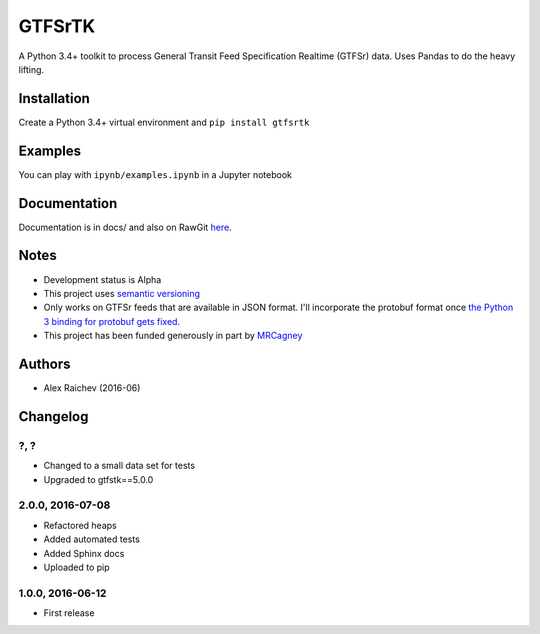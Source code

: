 GTFSrTK
********
A Python 3.4+ toolkit to process General Transit Feed Specification Realtime (GTFSr) data.
Uses Pandas to do the heavy lifting.


Installation
============
Create a Python 3.4+ virtual environment and ``pip install gtfsrtk``


Examples
========
You can play with ``ipynb/examples.ipynb`` in a Jupyter notebook


Documentation
==============
Documentation is in docs/ and also on RawGit `here <https://rawgit.com/araichev/gtfsrtk/master/docs/_build/singlehtml/index.html>`_.


Notes
======
- Development status is Alpha
- This project uses `semantic versioning <http://semver.org/>`_
- Only works on GTFSr feeds that are available in JSON format. I'll incorporate the protobuf format once `the Python 3 binding for protobuf gets fixed <https://github.com/google/gtfs-realtime-bindings/issues/17>`_.
- This project has been funded generously in part by `MRCagney <http://www.mrcagney.com/>`_


Authors
========
- Alex Raichev  (2016-06)


Changelog
==========

?, ?
------------------
- Changed to a small data set for tests
- Upgraded to gtfstk==5.0.0


2.0.0, 2016-07-08
------------------
- Refactored heaps
- Added automated tests
- Added Sphinx docs
- Uploaded to pip


1.0.0, 2016-06-12
------------------
- First release